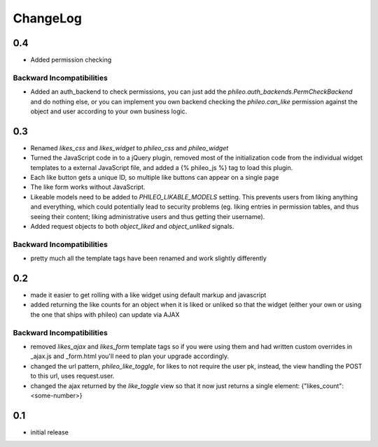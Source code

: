 .. _changelog:

ChangeLog
=========

0.4
---

- Added permission checking


Backward Incompatibilities
^^^^^^^^^^^^^^^^^^^^^^^^^^

- Added an auth_backend to check permissions, you can just add the `phileo.auth_backends.PermCheckBackend`
  and do nothing else, or you can implement you own backend checking the `phileo.can_like`
  permission against the object and user according to your own business logic.


0.3
---

- Renamed `likes_css` and `likes_widget` to `phileo_css` and `phileo_widget`
- Turned the JavaScript code in to a jQuery plugin, removed most of the initialization
  code from the individual widget templates to a external JavaScript file, and added a
  {% phileo_js %} tag to load this plugin.
- Each like button gets a unique ID, so multiple like buttons can appear on a single
  page
- The like form works without JavaScript.
- Likeable models need to be added to `PHILEO_LIKABLE_MODELS` setting. This prevents users
  from liking anything and everything, which could potentially lead to security problems
  (eg. liking entries in permission tables, and thus seeing their content; liking
  administrative users and thus getting their username).
- Added request objects to both `object_liked` and `object_unliked` signals.

Backward Incompatibilities
^^^^^^^^^^^^^^^^^^^^^^^^^^

- pretty much all the template tags have been renamed and work slightly differently


0.2
---

- made it easier to get rolling with a like widget using default markup and javascript
- added returning the like counts for an object when it is liked or unliked so that the
  widget (either your own or using the one that ships with phileo) can update via AJAX

Backward Incompatibilities
^^^^^^^^^^^^^^^^^^^^^^^^^^

- removed `likes_ajax` and `likes_form` template tags so if you were using them and had
  written custom overrides in _ajax.js and _form.html you'll need to plan your upgrade
  accordingly.
- changed the url pattern, `phileo_like_toggle`, for likes to not require the user pk,
  instead, the view handling the POST to this url, uses request.user.
- changed the ajax returned by the `like_toggle` view so that it now just returns a
  single element: {"likes_count": <some-number>}

0.1
---

- initial release
